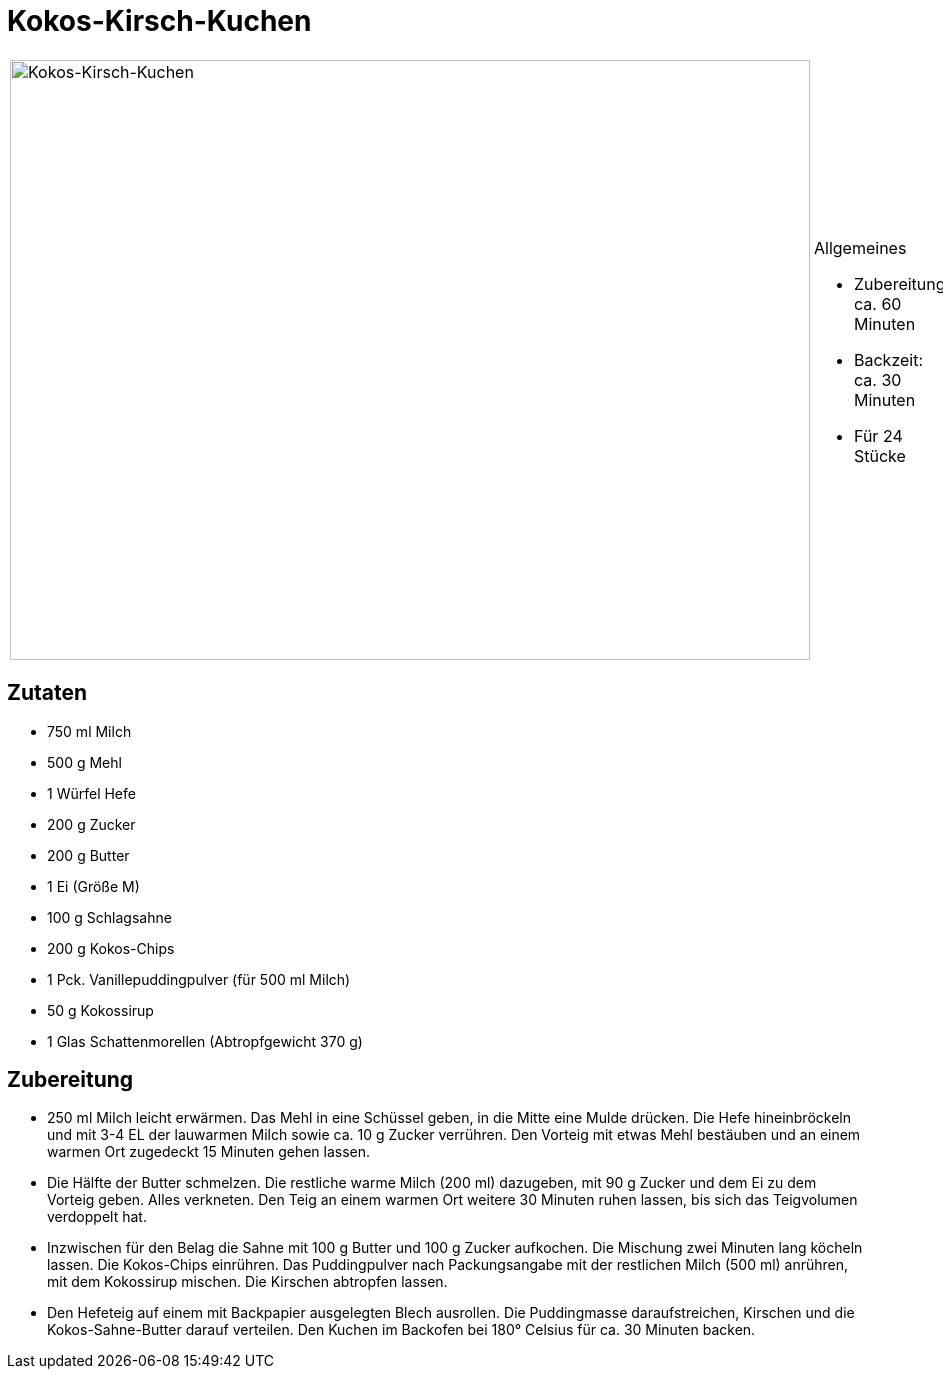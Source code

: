= Kokos-Kirsch-Kuchen

[cols="1,1", frame="none", grid="none"]
|===
a|image::kokos_kirsch_kuchen.jpg[Kokos-Kirsch-Kuchen,width=800,height=600,pdfwidth=80%,align="center"]
a|.Allgemeines
* Zubereitung: ca. 60 Minuten
* Backzeit: ca. 30 Minuten
* Für 24 Stücke
|===

== Zutaten

* 750 ml Milch
* 500 g Mehl
* 1 Würfel Hefe
* 200 g Zucker
* 200 g Butter
* 1 Ei (Größe M)
* 100 g Schlagsahne
* 200 g Kokos-Chips
* 1 Pck. Vanillepuddingpulver (für 500 ml Milch)
* 50 g Kokossirup
* 1 Glas Schattenmorellen (Abtropfgewicht 370 g)

== Zubereitung

- 250 ml Milch leicht erwärmen. Das Mehl in eine Schüssel geben, in die
Mitte eine Mulde drücken. Die Hefe hineinbröckeln und mit 3-4 EL der
lauwarmen Milch sowie ca. 10 g Zucker verrühren. Den Vorteig mit etwas
Mehl bestäuben und an einem warmen Ort zugedeckt 15 Minuten gehen
lassen.
- Die Hälfte der Butter schmelzen. Die restliche warme Milch (200 ml)
dazugeben, mit 90 g Zucker und dem Ei zu dem Vorteig geben. Alles
verkneten. Den Teig an einem warmen Ort weitere 30 Minuten ruhen lassen,
bis sich das Teigvolumen verdoppelt hat.
- Inzwischen für den Belag die Sahne mit 100 g Butter und 100 g Zucker
aufkochen. Die Mischung zwei Minuten lang köcheln lassen. Die
Kokos-Chips einrühren. Das Puddingpulver nach Packungsangabe mit der
restlichen Milch (500 ml) anrühren, mit dem Kokossirup mischen. Die
Kirschen abtropfen lassen.
- Den Hefeteig auf einem mit Backpapier ausgelegten Blech ausrollen. Die
Puddingmasse daraufstreichen, Kirschen und die Kokos-Sahne-Butter darauf
verteilen. Den Kuchen im Backofen bei 180° Celsius für ca. 30 Minuten
backen.
